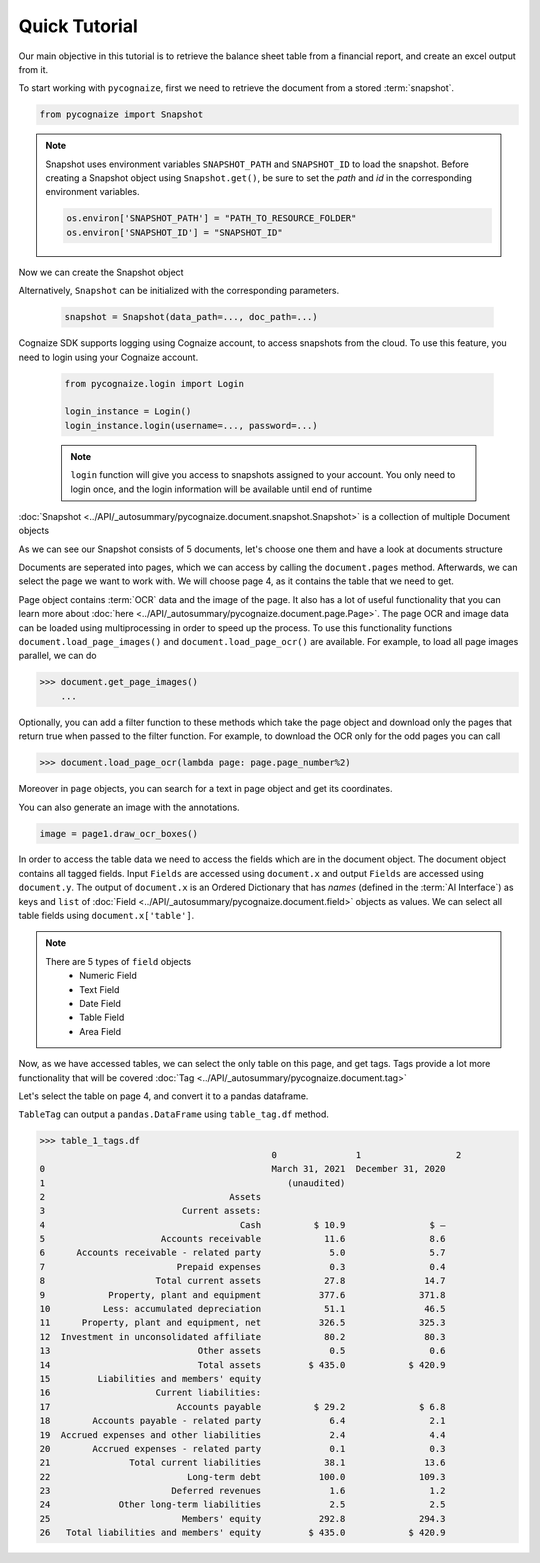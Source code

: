 Quick Tutorial
==============

.. highlight:: python3

.. testsetup::

    from pycognaize import Snapshot
    from pycognaize.tests.resources import RESOURCE_FOLDER
    import os


    os.environ['SNAPSHOT_PATH'] = RESOURCE_FOLDER
    os.environ['SNAPSHOT_ID'] = 'snapshots'

Our main objective in this tutorial is to retrieve the balance sheet table
from a financial report, and create an excel output from it.

To start working with ``pycognaize``, first we need to retrieve the document from a
stored :term:`snapshot`.

.. code-block:: python

    from pycognaize import Snapshot

.. note::

    Snapshot uses environment variables ``SNAPSHOT_PATH`` and ``SNAPSHOT_ID``
    to load the snapshot.
    Before creating a Snapshot object using ``Snapshot.get()``,
    be sure to set the *path* and *id* in the corresponding environment
    variables.

    .. code:: python

            os.environ['SNAPSHOT_PATH'] = "PATH_TO_RESOURCE_FOLDER"
            os.environ['SNAPSHOT_ID'] = "SNAPSHOT_ID"


Now we can create the Snapshot object

.. doctest::

    >>> snapshot = Snapshot.get()
    >>> snapshot # doctest: +ELLIPSIS
    <pycognaize.document.snapshot.Snapshot object at 0x...>

Alternatively, ``Snapshot`` can be initialized with the corresponding parameters.

    .. code:: python

        snapshot = Snapshot(data_path=..., doc_path=...)

Cognaize SDK supports logging using Cognaize account, to access snapshots
from the cloud. To use this feature, you need to login using your Cognaize account.

    .. code:: python

        from pycognaize.login import Login

        login_instance = Login()
        login_instance.login(username=..., password=...)

    .. note::

        ``login`` function will give you access to snapshots assigned to your account.
        You only need to login once, and the login information will be available until
        end of runtime


:doc:`Snapshot <../API/_autosummary/pycognaize.document.snapshot.Snapshot>` is a
collection of multiple Document objects

.. doctest::

    >>> snapshot.documents._ids
    ['60215310dbf28200120e6afa', '60b76b3d6f3f980019105dac', '60f5260c7883ab0013d9c184', '60f53e967883ab0013d9c6f9', '60f554497883ab0013d9d906', '62eb8e6b28d7ca0012ec8288', '62eb8e6b28d7ca0012ec8288_error']

As we can see our Snapshot consists of 5 documents,
let's choose one them and have a look at documents structure

.. doctest::

    >>> document = snapshot.documents['60b76b3d6f3f980019105dac']
    >>> document # doctest: +ELLIPSIS
    <pycognaize.document.document.Document object at 0x...>


Documents are seperated into pages, which we can access
by calling the ``document.pages`` method. Afterwards,
we can select the page we want to work with.
We will choose page 4, as it contains the table that
we need to get.

.. doctest::

    >>> document.pages
    OrderedDict([(1, <Page 1>), (2, <Page 2>), (3, <Page 3>), (4, <Page 4>), (5, <Page 5>), (6, <Page 6>)])
    >>> page_4 = document.pages[4]
    >>> page_4
    <Page 4>

Page object contains :term:`OCR` data and the image of the page. It also
has a lot of useful functionality that you can learn more about
:doc:`here <../API/_autosummary/pycognaize.document.page.Page>`.
The page OCR and image data can be loaded using multiprocessing
in order to speed up the process. To use this functionality functions
``document.load_page_images()`` and ``document.load_page_ocr()`` are available.
For example, to load all page images parallel, we can do

.. code-block::

    >>> document.get_page_images()
        ...
Optionally, you can add a filter function to these methods which take the page
object and download only the pages that return true when passed to the filter
function.
For example, to download the OCR only for the odd pages you can call

.. code-block::

    >>> document.load_page_ocr(lambda page: page.page_number%2)


Moreover in ``page`` objects, you can search for a text in page object
and get its coordinates.

.. doctest::

    >>> page_4.search_text('Month')
    [{'top': 500, 'bottom': 529, 'left': 1254, 'right': 1361, 'matched_words': [{'left': 1254, 'right': 1361, 'top': 500, 'bottom': 529, 'ocr_text': 'Month', 'word_id_number': 60}]}]


You can also generate an image with the annotations.

.. code-block::

    image = page1.draw_ocr_boxes()

In order to access the table data we need to access the fields which are in
the document object. The document object contains all tagged fields.
Input ``Fields`` are accessed using ``document.x`` and output ``Fields``
are accessed using ``document.y``.
The output of ``document.x`` is an Ordered Dictionary
that has *names* (defined in the :term:`AI Interface`) as keys and ``list`` of
:doc:`Field <../API/_autosummary/pycognaize.document.field>`
objects as values. We can select all table fields using
``document.x['table']``.

.. doctest::

    >>> fields = document.x
    >>> fields
    FieldCollection([('table', [<TableField: table>])])

    >>> table_field = document.x['table']
    >>> table_field
    [<TableField: table>]

.. note::

    There are 5 types of ``field`` objects
        * Numeric Field
        * Text Field
        * Date Field
        * Table Field
        * Area Field

Now, as we have accessed tables, we can select the only table on this page,
and get tags. Tags provide a lot more functionality that will be covered
:doc:`Tag <../API/_autosummary/pycognaize.document.tag>`

.. doctest::

    >>> table_1 = table_field[0]
    >>> table_1
    <TableField: table>

Let's select the table on page 4, and convert it to a pandas dataframe.

``TableTag`` can output a ``pandas.DataFrame`` using ``table_tag.df`` method.


.. doctest::

    >>> table_1_tags = table_1.tags[0]
    >>> table_1_tags
    <TableTag: left: 8.6, right: 92.69999999999999, top: 12.0, bottom: 64.0998>

.. code-block:: python

    >>> table_1_tags.df
                                                0               1                  2
    0                                           March 31, 2021  December 31, 2020
    1                                              (unaudited)
    2                                   Assets
    3                          Current assets:
    4                                     Cash          $ 10.9                $ —
    5                      Accounts receivable            11.6                8.6
    6      Accounts receivable - related party             5.0                5.7
    7                         Prepaid expenses             0.3                0.4
    8                     Total current assets            27.8               14.7
    9            Property, plant and equipment           377.6              371.8
    10          Less: accumulated depreciation            51.1               46.5
    11      Property, plant and equipment, net           326.5              325.3
    12  Investment in unconsolidated affiliate            80.2               80.3
    13                            Other assets             0.5                0.6
    14                            Total assets         $ 435.0            $ 420.9
    15         Liabilities and members' equity
    16                    Current liabilities:
    17                        Accounts payable          $ 29.2              $ 6.8
    18        Accounts payable - related party             6.4                2.1
    19  Accrued expenses and other liabilities             2.4                4.4
    20        Accrued expenses - related party             0.1                0.3
    21               Total current liabilities            38.1               13.6
    22                          Long-term debt           100.0              109.3
    23                       Deferred revenues             1.6                1.2
    24             Other long-term liabilities             2.5                2.5
    25                         Members' equity           292.8              294.3
    26   Total liabilities and members' equity         $ 435.0            $ 420.9
